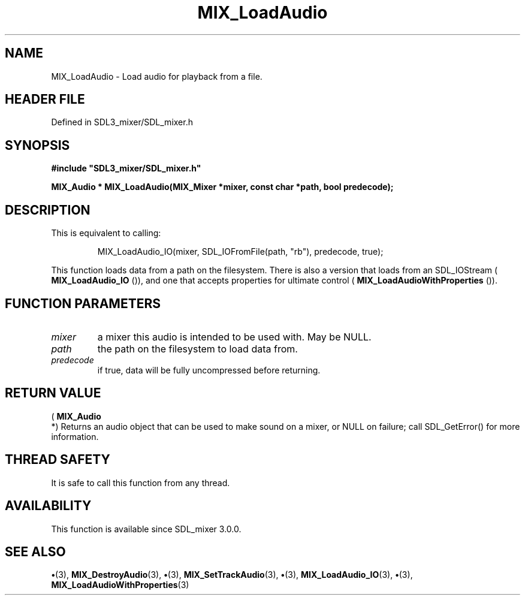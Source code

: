 .\" This manpage content is licensed under Creative Commons
.\"  Attribution 4.0 International (CC BY 4.0)
.\"   https://creativecommons.org/licenses/by/4.0/
.\" This manpage was generated from SDL_mixer's wiki page for MIX_LoadAudio:
.\"   https://wiki.libsdl.org/SDL3_mixer/MIX_LoadAudio
.\" Generated with SDL/build-scripts/wikiheaders.pl
.\"  revision 8c516fc
.\" Please report issues in this manpage's content at:
.\"   https://github.com/libsdl-org/sdlwiki/issues/new
.\" Please report issues in the generation of this manpage from the wiki at:
.\"   https://github.com/libsdl-org/SDL/issues/new?title=Misgenerated%20manpage%20for%20MIX_LoadAudio
.\" SDL_mixer can be found at https://libsdl.org/projects/SDL_mixer/
.de URL
\$2 \(laURL: \$1 \(ra\$3
..
.if \n[.g] .mso www.tmac
.TH MIX_LoadAudio 3 "SDL_mixer 3.1.0" "SDL_mixer" "SDL_mixer3 FUNCTIONS"
.SH NAME
MIX_LoadAudio \- Load audio for playback from a file\[char46]
.SH HEADER FILE
Defined in SDL3_mixer/SDL_mixer\[char46]h

.SH SYNOPSIS
.nf
.B #include \(dqSDL3_mixer/SDL_mixer.h\(dq
.PP
.BI "MIX_Audio * MIX_LoadAudio(MIX_Mixer *mixer, const char *path, bool predecode);
.fi
.SH DESCRIPTION
This is equivalent to calling:

.IP
.EX
MIX_LoadAudio_IO(mixer, SDL_IOFromFile(path, "rb"), predecode, true);
.EE
.PP

This function loads data from a path on the filesystem\[char46] There is also a
version that loads from an SDL_IOStream
(
.BR MIX_LoadAudio_IO
()), and one that accepts properties
for ultimate control
(
.BR MIX_LoadAudioWithProperties
())\[char46]

.SH FUNCTION PARAMETERS
.TP
.I mixer
a mixer this audio is intended to be used with\[char46] May be NULL\[char46]
.TP
.I path
the path on the filesystem to load data from\[char46]
.TP
.I predecode
if true, data will be fully uncompressed before returning\[char46]
.SH RETURN VALUE
(
.BR MIX_Audio
 *) Returns an audio object that can be used to make
sound on a mixer, or NULL on failure; call SDL_GetError() for more
information\[char46]

.SH THREAD SAFETY
It is safe to call this function from any thread\[char46]

.SH AVAILABILITY
This function is available since SDL_mixer 3\[char46]0\[char46]0\[char46]

.SH SEE ALSO
.BR \(bu (3),
.BR MIX_DestroyAudio (3),
.BR \(bu (3),
.BR MIX_SetTrackAudio (3),
.BR \(bu (3),
.BR MIX_LoadAudio_IO (3),
.BR \(bu (3),
.BR MIX_LoadAudioWithProperties (3)
